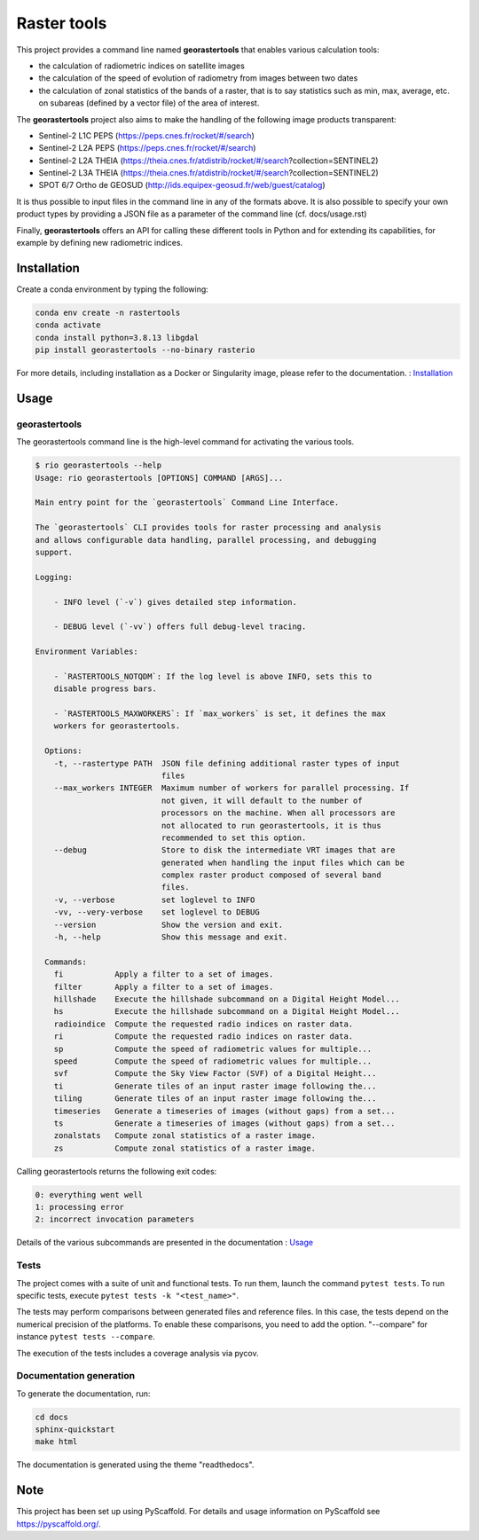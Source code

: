 ============
Raster tools
============

This project provides a command line named **georastertools** that enables various calculation tools:


- the calculation of radiometric indices on satellite images
- the calculation of the speed of evolution of radiometry from images between two dates
- the calculation of zonal statistics of the bands of a raster, that is to say statistics such as min, max, average, etc.
  on subareas (defined by a vector file) of the area of interest.
  
The **georastertools** project also aims to make the handling of the following image products transparent:

- Sentinel-2 L1C PEPS (https://peps.cnes.fr/rocket/#/search)
- Sentinel-2 L2A PEPS (https://peps.cnes.fr/rocket/#/search)
- Sentinel-2 L2A THEIA (https://theia.cnes.fr/atdistrib/rocket/#/search?collection=SENTINEL2)
- Sentinel-2 L3A THEIA (https://theia.cnes.fr/atdistrib/rocket/#/search?collection=SENTINEL2)
- SPOT 6/7 Ortho de GEOSUD (http://ids.equipex-geosud.fr/web/guest/catalog)

It is thus possible to input files in the command line in any of the formats above. 
It is also possible to specify your own product types by providing a JSON file as a parameter of the command line (cf. docs/usage.rst)

Finally, **georastertools** offers an API for calling these different tools in Python and for extending its capabilities, for example by defining new radiometric indices.

Installation
============

Create a conda environment by typing the following:

.. code-block:: bash

  conda env create -n rastertools
  conda activate
  conda install python=3.8.13 libgdal
  pip install georastertools --no-binary rasterio

For more details, including installation as a Docker or Singularity image, please refer to the documentation. : `Installation <docs/install.rst>`_


Usage
=====

georastertools
^^^^^^^^^^^^^^
The georastertools command line is the high-level command for activating the various tools.

.. code-block:: console

  $ rio georastertools --help
  Usage: rio georastertools [OPTIONS] COMMAND [ARGS]...

  Main entry point for the `georastertools` Command Line Interface.

  The `georastertools` CLI provides tools for raster processing and analysis
  and allows configurable data handling, parallel processing, and debugging
  support.

  Logging:

      - INFO level (`-v`) gives detailed step information.

      - DEBUG level (`-vv`) offers full debug-level tracing.

  Environment Variables:

      - `RASTERTOOLS_NOTQDM`: If the log level is above INFO, sets this to
      disable progress bars.

      - `RASTERTOOLS_MAXWORKERS`: If `max_workers` is set, it defines the max
      workers for georastertools.

    Options:
      -t, --rastertype PATH  JSON file defining additional raster types of input
                             files
      --max_workers INTEGER  Maximum number of workers for parallel processing. If
                             not given, it will default to the number of
                             processors on the machine. When all processors are
                             not allocated to run georastertools, it is thus
                             recommended to set this option.
      --debug                Store to disk the intermediate VRT images that are
                             generated when handling the input files which can be
                             complex raster product composed of several band
                             files.
      -v, --verbose          set loglevel to INFO
      -vv, --very-verbose    set loglevel to DEBUG
      --version              Show the version and exit.
      -h, --help             Show this message and exit.

    Commands:
      fi           Apply a filter to a set of images.
      filter       Apply a filter to a set of images.
      hillshade    Execute the hillshade subcommand on a Digital Height Model...
      hs           Execute the hillshade subcommand on a Digital Height Model...
      radioindice  Compute the requested radio indices on raster data.
      ri           Compute the requested radio indices on raster data.
      sp           Compute the speed of radiometric values for multiple...
      speed        Compute the speed of radiometric values for multiple...
      svf          Compute the Sky View Factor (SVF) of a Digital Height...
      ti           Generate tiles of an input raster image following the...
      tiling       Generate tiles of an input raster image following the...
      timeseries   Generate a timeseries of images (without gaps) from a set...
      ts           Generate a timeseries of images (without gaps) from a set...
      zonalstats   Compute zonal statistics of a raster image.
      zs           Compute zonal statistics of a raster image.

Calling georastertools returns the following exit codes:

.. code-block:: console

    0: everything went well
    1: processing error
    2: incorrect invocation parameters

Details of the various subcommands are presented in the documentation : `Usage <docs/cli.rst>`_

Tests
^^^^^

The project comes with a suite of unit and functional tests. To run them, 
launch the command ``pytest tests``. To run specific tests, execute ``pytest tests -k "<test_name>"``.

The tests may perform comparisons between generated files and reference files. 
In this case, the tests depend on the numerical precision of the platforms. 
To enable these comparisons, you need to add the option. "--compare" for instance ``pytest tests --compare``.

The execution of the tests includes a coverage analysis via pycov.

Documentation generation
^^^^^^^^^^^^^^^^^^^^^^^^

To generate the documentation, run: 

.. code-block:: console

  cd docs
  sphinx-quickstart
  make html

The documentation is generated using the theme "readthedocs".

Note
====

This project has been set up using PyScaffold. For details and usage
information on PyScaffold see https://pyscaffold.org/.
